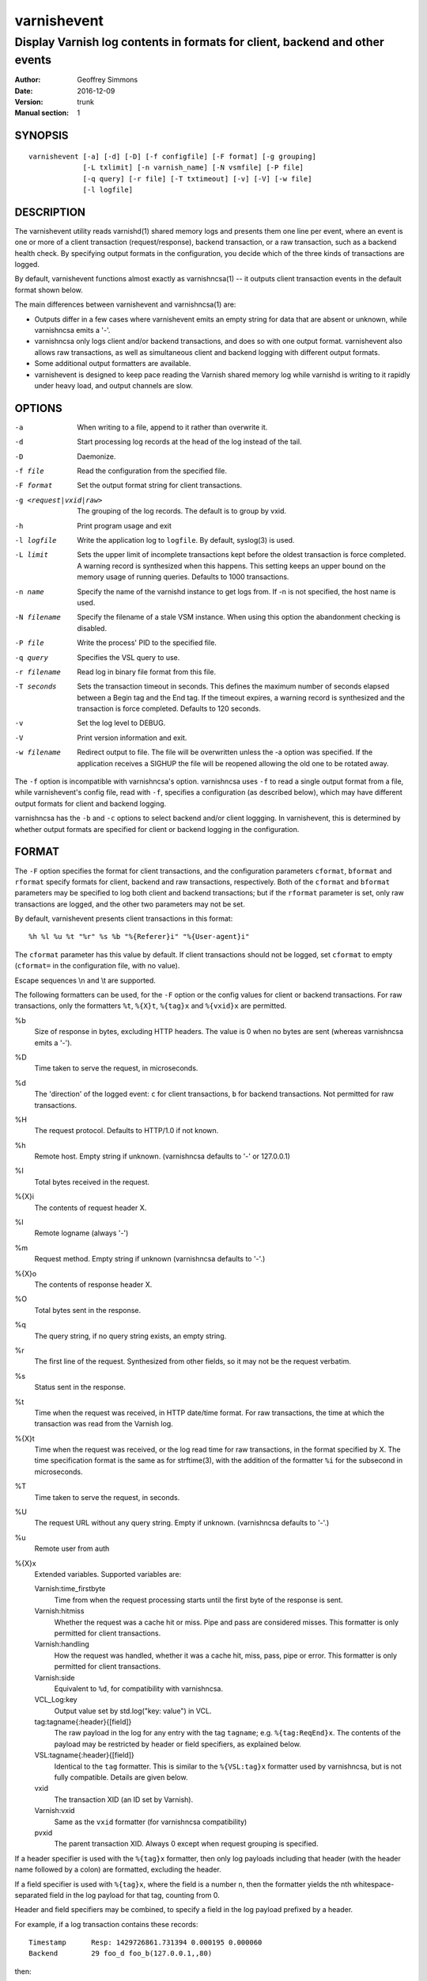 ============
varnishevent
============

----------------------------------------------------------------------------
Display Varnish log contents in formats for client, backend and other events
----------------------------------------------------------------------------

:Author: Geoffrey Simmons
:Date:   2016-12-09
:Version: trunk
:Manual section: 1


SYNOPSIS
========

::

  varnishevent [-a] [-d] [-D] [-f configfile] [-F format] [-g grouping]
               [-L txlimit] [-n varnish_name] [-N vsmfile] [-P file]
               [-q query] [-r file] [-T txtimeout] [-v] [-V] [-w file]
               [-l logfile]


DESCRIPTION
===========

The varnishevent utility reads varnishd(1) shared memory logs and
presents them one line per event, where an event is one or more of a
client transaction (request/response), backend transaction, or a raw
transaction, such as a backend health check. By specifying output
formats in the configuration, you decide which of the three kinds of
transactions are logged.

By default, varnishevent functions almost exactly as varnishncsa(1) --
it outputs client transaction events in the default format shown
below.

The main differences between varnishevent and varnishncsa(1) are:

* Outputs differ in a few cases where varnishevent emits an empty
  string for data that are absent or unknown, while varnishncsa emits a
  '-'.
* varnishncsa only logs client and/or backend transactions, and does so
  with one output format. varnishevent also allows raw transactions,
  as well as simultaneous client and backend logging with different
  output formats.
* Some additional output formatters are available.
* varnishevent is designed to keep pace reading the Varnish shared
  memory log while varnishd is writing to it rapidly under heavy load,
  and output channels are slow.

OPTIONS
=======

-a

	When writing to a file, append to it rather than overwrite it.

-d

	Start processing log records at the head of the log instead of the tail.

-D

	Daemonize.

-f file

	Read the configuration from the specified file.

-F format

	Set the output format string for client transactions.

-g <request|vxid|raw>

	The grouping of the log records. The default is to group by vxid.

-h

	Print program usage and exit

-l logfile

	Write the application log to ``logfile``. By default,
	syslog(3) is used.

-L limit

	Sets the upper limit of incomplete transactions kept before
	the oldest transaction is force completed. A warning record is
	synthesized when this happens. This setting keeps an upper
	bound on the memory usage of running queries. Defaults to 1000
	transactions.

-n name

	Specify the name of the varnishd instance to get logs
	from. If -n is not specified, the host name is used.

-N filename

	Specify the filename of a stale VSM instance. When using this
	option the abandonment checking is disabled.

-P file

	Write the process' PID to the specified file.

-q query

	Specifies the VSL query to use.

-r filename

	Read log in binary file format from this file.

-T seconds

	Sets the transaction timeout in seconds. This defines the
	maximum number of seconds elapsed between a Begin tag and the
	End tag. If the timeout expires, a warning record is
	synthesized and the transaction is force completed. Defaults
	to 120 seconds.

-v

	Set the log level to DEBUG.

-V

	Print version information and exit.

-w filename

	Redirect output to file. The file will be overwritten unless
	the -a option was specified. If the application receives a
	SIGHUP the file will be reopened allowing the old one to be
	rotated away.


The ``-f`` option is incompatible with varnishncsa's
option. varnishncsa uses ``-f`` to read a single output format from a
file, while varnishevent's config file, read with ``-f``, specifies a
configuration (as described below), which may have different output
formats for client and backend logging.

varnishncsa has the ``-b`` and ``-c`` options to select backend and/or
client loggging. In varnishevent, this is determined by whether output
formats are specified for client or backend logging in the
configuration.

FORMAT
======

The ``-F`` option specifies the format for client transactions, and
the configuration parameters ``cformat``, ``bformat`` and ``rformat``
specify formats for client, backend and raw transactions,
respectively. Both of the ``cformat`` and ``bformat`` parameters may
be specified to log both client and backend transactions; but if the
``rformat`` parameter is set, only raw transactions are logged, and
the other two parameters may not be set.

By default, varnishevent presents client transactions in this format::

  %h %l %u %t "%r" %s %b "%{Referer}i" "%{User-agent}i"

The ``cformat`` parameter has this value by default. If client
transactions should not be logged, set ``cformat`` to empty
(``cformat=`` in the configuration file, with no value).

Escape sequences \\n and \\t are supported.

The following formatters can be used, for the ``-F`` option or the
config values for client or backend transactions. For raw
transactions, only the formatters ``%t``, ``%{X}t``, ``%{tag}x`` and
``%{vxid}x`` are permitted.

%b 
  Size of response in bytes, excluding HTTP headers.  The value is 0
  when no bytes are sent (whereas varnishncsa emits a '-').

%D
  Time taken to serve the request, in microseconds.

%d
  The 'direction' of the logged event: ``c`` for client transactions,
  ``b`` for backend transactions. Not permitted for raw transactions.

%H 
  The request protocol. Defaults to HTTP/1.0 if not known.

%h
  Remote host. Empty string if unknown. (varnishncsa defaults to '-'
  or 127.0.0.1)

%I
  Total bytes received in the request.

%{X}i
  The contents of request header X.

%l
  Remote logname (always '-')

%m
  Request method. Empty string if unknown (varnishncsa defaults to
  '-'.)

%{X}o
  The contents of response header X.

%O
  Total bytes sent in the response.

%q
  The query string, if no query string exists, an empty string.

%r
  The first line of the request. Synthesized from other fields, so it
  may not be the request verbatim.

%s
  Status sent in the response.

%t
  Time when the request was received, in HTTP date/time format. For
  raw transactions, the time at which the transaction was read from
  the Varnish log.

%{X}t
  Time when the request was received, or the log read time for raw
  transactions, in the format specified by X.  The time specification
  format is the same as for strftime(3), with the addition of the
  formatter ``%i`` for the subsecond in microseconds.

%T
  Time taken to serve the request, in seconds.

%U
  The request URL without any query string. Empty if
  unknown. (varnishncsa defaults to '-'.)

%u
  Remote user from auth

%{X}x
  Extended variables.  Supported variables are:

  Varnish:time_firstbyte
    Time from when the request processing starts until the first byte
    of the response is sent.

  Varnish:hitmiss
    Whether the request was a cache hit or miss. Pipe and pass are
    considered misses. This formatter is only permitted for client
    transactions.

  Varnish:handling
    How the request was handled, whether it was a cache hit, miss,
    pass, pipe or error. This formatter is only permitted for client
    transactions.
	
  Varnish:side
    Equivalent to ``%d``, for compatibility with varnishncsa.

  VCL_Log:key
    Output value set by std.log("key: value") in VCL.

  tag:tagname{:header}{[field]}
    The raw payload in the log for any entry with the tag ``tagname``;
    e.g. ``%{tag:ReqEnd}x``.  The contents of the payload may be
    restricted by header or field specifiers, as explained below.

  VSL:tagname{:header}{[field]}
    Identical to the ``tag`` formatter. This is similar to the
    ``%{VSL:tag}x`` formatter used by varnishncsa, but is not fully
    compatible.  Details are given below.

  vxid
    The transaction XID (an ID set by Varnish).
		     
  Varnish:vxid
    Same as the ``vxid`` formatter (for varnishncsa compatibility)
		     
  pvxid
    The parent transaction XID. Always 0 except when request grouping
    is specified.
		     
If a header specifier is used with the ``%{tag}x`` formatter, then
only log payloads including that header (with the header name followed
by a colon) are formatted, excluding the header.

If a field specifier is used with ``%{tag}x``, where the field is a
number ``n``, then the formatter yields the nth whitespace-separated
field in the log payload for that tag, counting from 0.

Header and field specifiers may be combined, to specify a field in the
log payload prefixed by a header.

For example, if a log transaction contains these records::

	Timestamp      Resp: 1429726861.731394 0.000195 0.000060
	Backend        29 foo_d foo_b(127.0.0.1,,80)

then:

  ``%{tag:Backend}x`` yields ``29 foo_d foo_b(127.0.0.1,,80)``

  ``%{tag:Timestamp:Resp}`` yields ``1429726861.731394 0.000195 0.000060``

  ``%{tag:Backend[2]}x`` yields ``foo_b(127.0.0.1,,80)``

  ``%{tag:Timestamp:Resp[1]}`` yields ``0.000195``

The ``%{VSL:tagname}x`` formatter is just an alias for
``%{tag:tagname}x``.  It is compatible with the ``VSL`` formatter of
varnishncsa if neither the header nor the field syntax is used. The
varnishncsa formatter does not support the header specifier, and its
field specifiers count from 1, while in varnishevent they count
from 0.

So for example:

* The formatter ``%{VSL:Backend}x`` has the same effect in both
  varnishevent and varnishncsa, and is equivalent to
  ``%{tag:Backend}x`` in varnishevent.
* ``%{VSL:Timestamp:Resp}`` may be used in varnishevent but not in
  varnishncsa. It has the same effect as ``%{tag:Timestamp:Resp}`` in
  varnishevent.
* ``%{VSL:Backend[2]}x`` in varnishevent (the same as
  ``%{tag:Backend[2]}x``) is equivalent to ``%{VSL:Backend[3]}x`` in
  varnishncsa.
* ``%{VSL:Timestamp:Resp[1]}`` may be used in varnishevent and is the
  same as ``%{tag:Timestamp:Resp[1]}``, but it may not be used in
  varnishncsa.

varnishevent and varnishncsa format non-printable characters from the
log differently. What varnishevent does is similar to varnishlog: for
the tags classified by the logging API as potentially containing
binary data (such as ``Debug``), if the payload contains non-printable
characters, then the output is enclosed in quotation marks, and the
non-printables are escaped, using common sequences such as ``\n`` and
``\t``, prepending a backslash before quotation marks and backslashes,
and emitting ``\%o`` for other bytes, where ``%o`` is the octal
representation of the value. For example, byte value 255 is formatted
as ``\377``. (varnishlog always encloses the payload in quotation
marks for a tag such as ``Debug``, regardless of whether any of its
contents need escaping, whereas varnishevent uses the quotation marks
only when escaping is necessary.)

varnishncsa escapes any non-printable character, also using ``\n``,
``\t``, ``\"`` and so forth, and two-digit hex representations for
other values (for example ``\xff`` for byte value 255). varnishncsa
does this for all log payloads, regardless of the tag.

Numeric values emitted by varnishevent and varnishncsa may differ
slightly (on the order of floating point error) when they are derived
from data in the Varnish log represented by floating point numbers,
such as in the payload for the ``Timestamp`` tag. varnishevent
reproduces the same value that was present in the log, while
varnishncsa performs floating point conversions, with some loss of
precision.

REQUIREMENTS
============

This version of varnishevent requires Varnish 4.1.3 through 5.0.0.
See the project repository for versions that are compatible with other
versions of Varnish.


DATA BUFFERS
============

To configure and monitor varnishevent, it is important to understand a
few of its internals. Log reads and writes are asynchronous -- a
reader thread reads from the Varnish log and saves data in buffers,
while a writer thread reads from the buffer and writes formatted
output.

Objects in the buffer are *transactions*, *records* and *chunks*. A
transaction is the complete log of an event in Varnish, consisting of
a number of records. Records are single log entries comprising a tag and
a payload, corresponding to a line of varnishlog(3) output.

The maximal length of a log payload is set by the config parameter
``max.reclen``, which should be equal to the varnishd parameter
``shm_reclen`` (payloads longer than the maximum are truncated). Since
a large majority of log payloads are typically much shorter than the
maximum, varnishevent divides them into smaller buffers called
*chunks*. The reader thread only copies into as many chunks as are
necessary to contain a log payload.

The ``max.data`` parameter sets the maximum number of transactions
that can be stored in the buffers; varnishevent computes the maximum
number of records and chunks necessary for that many transactions, as
required for the output formats.

Free entries in the buffers for transactions, records and chunks are
structured in free lists. The reader and writer threads each have
local free lists, and exchange data with global free lists. That is,
the reader thread takes free entries from its local free lists, and
gets new entries from the global lists when the local lists are
exhausted. The writer thread returns free data to its local free
lists, and returns its free lists to the global free lists
periodically.

If the reader thread cannot obtain free data from the buffers --
meaning that the buffers are full and the writer thread has not yet
returned free data -- then the reader may wait up to the interval set
by ``reader.timeout``, if it is non-zero. If the timeout is zero, or
if it expires and no free data become available, the reader discards
the transaction that it is currently reading from the Varnish log. No
data are buffered from the transaction, leading to a loss of data in
the varnishevent output.

Thus the configuration determines the memory footprint of
varnishevent, and whether the buffers are large enough to accomodate
pending data during load spikes, and when output channels are
slow. Monitoring statistics expose the state of the buffers.

CONFIGURATION
=============

Configuration values are set either from configuration files or
command-line options, in this hierarchy:

1. ``/etc/varnishevent.conf``, if it exists and is readable
2. a config file specified with the ``-f`` option
3. config values specified with other command-line options

If the same config parameter is specified in one or more of these
sources, then the value at the "higher" level is used. For example, if
``output.file`` is specified in both ``/etc/varnishevent.conf`` and a
``-f`` file, then the value from the ``-f`` file is used, unless a
value is specified with the ``-w`` option, in which case that value is
used.

The syntax of a configuration file is simply::

        # comment
        <param> = <value>

The ``<value>`` is all of the data from the first non-whitespace
character after the equals sign up to the last non-whitespace
character on the line. Comments begin with the hash character and
extend to the end of the line. There are no continuation lines.

All of the config parameters have default values, and some of them
correspond to command-line options, as shown below.

====================== ========== ========================================================================================= =======
Parameter              CLI Option Description                                                                               Default
====================== ========== ========================================================================================= =======
``output.file``        ``-w``     File to which logging output is written.                                                  ``stdout``
---------------------- ---------- ----------------------------------------------------------------------------------------- -------
``append``             ``-a``     (Boolean) Whether to append to ``output.file``.                                           false
---------------------- ---------- ----------------------------------------------------------------------------------------- -------
``output.bufsiz``                 Size of the buffer for output operations, used for setvbuf(3)                             ``BUFSIZ`` at compile time
---------------------- ---------- ----------------------------------------------------------------------------------------- -------
``varnish.bindump``    ``-r``     A binary dump of the Varnish shared memory log obtained from ``varnishlog -B -w``. If a   none
                                  value is specified, ``varnishevent`` reads from that file instead of a live Varnish log
                                  (useful for testing, debugging and replaying traffic). This parameter and the ``-n`` or
                                  ``-N`` options are mutually exclusive.
---------------------- ---------- ----------------------------------------------------------------------------------------- -------
``cformat``            ``-F``     Output format for client transactions, using the formatter syntax shown for the ``-F``    default for ``-F``
                                  option above. By default, client transactions are logged, using the default format
                                  shown above. If you don't want to log client transactions, set ``cformat`` to the empty
                                  string.
---------------------- ---------- ----------------------------------------------------------------------------------------- -------
``bformat``                       Output format for backend transactions.                                                   empty
---------------------- ---------- ----------------------------------------------------------------------------------------- -------
``rformat``                       Output format for raw transactions. May not be combined with ``cformat``, ``bformat`` or  empty
                                  the ``-F`` option. When this format is specified, the Varnish log is read with raw
                                  grouping (regardless of any value of the ``-g`` option).
---------------------- ---------- ----------------------------------------------------------------------------------------- -------
``max.data``                      Maximum number of transactions. This value should be large enough for the highest number  4096
                                  transactions that are buffered and waiting for output.
---------------------- ---------- ----------------------------------------------------------------------------------------- -------
``chunk.size``                    The size of chunk buffers in bytes. Only as many chunks as necessary are used to buffer   64
                                  log payloads.
---------------------- ---------- ----------------------------------------------------------------------------------------- -------
``max.reclen``                    The maximum length of a Varnish log entry in characters. Should be equal to the Varnish   255 (default ``shm_reclen`` in Varnish 4)
                                  parameter ``shm_reclen``.
---------------------- ---------- ----------------------------------------------------------------------------------------- -------
``log.file``           ``-l``     Log file for status, warning, debug and error messages, and monitoring statistics. If '-' ``syslog(3)``
                                  is specified, then log messages are written to stdout.
---------------------- ---------- ----------------------------------------------------------------------------------------- -------
``monitor.interval``              Interval in seconds at which monitoring statistics are emitted to the log (either         30
                                  ``syslog(3)`` or ``log.file``). If set to 0, then no statistics are logged.
---------------------- ---------- ----------------------------------------------------------------------------------------- -------
``syslog.facility``               See ``syslog(3)``; legal values are ``user`` or ``local0`` through ``local7``. If         ``local0``
                                  ``log.file`` is non-empty, this parameter is ignored.
---------------------- ---------- ----------------------------------------------------------------------------------------- -------
``syslog.ident``                  See ``syslog(3)``; this parameter is useful to distinguish ``varnishevent`` processes in  ``varnishevent``
                                  the syslog if more than one is running on the system.
---------------------- ---------- ----------------------------------------------------------------------------------------- -------
``output.timeout``                Output timeout in seconds used by the writer thread. If the timeout is set and the output 0
                                  stream is not ready when it elapses, the transaction to be output is discarded. If 0, the
                                  writer waits indefinitely.
---------------------- ---------- ----------------------------------------------------------------------------------------- -------
``reader.timeout``                Timeout in seconds used by the reader thread to wait for free data. If the reader         0
                                  encounters an empty free list and ``reader.timeout`` > 0, then it will wait until either
                                  data become available, or the timeout expires. If 0, the reader discards the transaction
                                  immediately.
====================== ========== ========================================================================================= =======

LOGGING AND MONITORING
======================

By default, ``varnishevent`` uses ``syslog(3)`` for logging with facility
``local0`` (unless otherwise specified by configuration as shown
above). In addition to informational, error and warning messages about
the running process, monitoring information is periodically emitted
to the log (as configured with the parameter
``monitor.interval``). The monitoring logs have this form (at the
``info`` log level, with additional formatting of the log lines,
depending on how syslog is configured)::

 Data tables: len_tx=5000 len_rec=70000 len_chunk=4480000 tx_occ=0 rec_occ=0 chunk_occ=0 tx_occ_hi=4 rec_occ_hi=44 chunk_occ_hi=48 global_free_tx=0 global_free_rec=0 global_free_chunk=0
 Reader:  (sleeping) seen=68 submitted=68 free_tx=5000 free_rec=70000 free_chunk=4480000 no_free_tx=0 no_free_rec=0 no_free_chunk=0 len_hi=1712 len_overflows=0 eol=67 idle_pause=0.010000 closed=0 overrun=0 ioerr=0 reacquire=0
 Writer (waiting): seen=68 writes=68 bytes=35881 errors=0 timeouts=0 waits=53 free_tx=0 free_rec=0 free_chunk=0 pollt=0.000000 writet=0.000150
 Queue: max=5000 len=0 load=0.00 occ_hi=4

The line prefixed by ``Data tables`` describes the data buffers. The
``len_*`` fields are constant, and the ``*_occ_hi`` fields are
monotonic increasing; all other fields in the ``Data tables`` line are
gauges (expressing a current state, which may rise and fall).

===================== =============================================
Field                 Description
===================== =============================================
``len_tx``            Size of the transaction table (always equal
                      to ``max.data``)
--------------------- ---------------------------------------------
``len_rec``           Size of the record table
--------------------- ---------------------------------------------
``len_chunk``         Size of the chunk table
--------------------- ---------------------------------------------
``tx_occ``            Current number of buffered transactions
--------------------- ---------------------------------------------
``rec_occ``           Current number of buffered records
--------------------- ---------------------------------------------
``chunk_occ``         Current number of buffered chunks
--------------------- ---------------------------------------------
``tx_occ_hi``         Transaction occupancy high watermark --
                      highest number of bufferend transactions
                      since startup
--------------------- ---------------------------------------------
``rec_occ_hi``        Record occupancy high watermark
--------------------- ---------------------------------------------
``chunk_occ_hi``      Chunk occupancy high watermark
--------------------- ---------------------------------------------
``global_free_tx``    Current length of the global transaction free
                      list
--------------------- ---------------------------------------------
``global_free_rec``   Current length of the global record free list
--------------------- ---------------------------------------------
``global_free_chunk`` Current length of the global chunk free list
===================== =============================================

The line prefixed by ``Reader`` describes the state of the thread that
reads from Varnish shared memory and writes to data tables. The thread
is any one of these states:

* ``initializing``
* ``running``
* ``sleeping``
* ``waiting``
* ``shutting down``

The thread is in the ``sleeping`` state when it has reached the end
of the Varnish log, and pauses briefly before attempting to read new
data. It is in the ``waiting`` state when it has encountered an empty
free list, and is waiting for either data to become free, or for the
``reader.timeout`` to expire.

A transaction is ``seen`` when it is read from the Varnish log, and
``submitted`` when it is queued for processing by the writer
thread. Transactions with no data required for the output formats are
not submitted.

When the reader thread is unable to read from the Varnish log, it may
be because the log was ``closed`` or abandoned (for example when
varnishd stops); because it was ``overrun`` (varnishd has cycled
around in its ring buffer and overtaken the read location of
varnishevent); or due to an I/O error (``ioerr``). When this happens,
the reader asks the Varnish log API to flush pending transactions,
which are buffered for writing, and attempts to re-acquire the log
(``reacquire``).

The ``free_*`` and ``idle_pause`` fields are gauges, and ``len_hi`` is
monotonic increasing. All of the other fields are cumulative counters:

=================== ===========================================================
Field               Description
=================== ===========================================================
``seen``            Number of transactions read from the Varnish log
------------------- -----------------------------------------------------------
``submitted``       Number of transactions submitted on the queue to the
                    writer thread
------------------- -----------------------------------------------------------
``free_tx``         Number of transactions in the reader thread's local free
                    list
------------------- -----------------------------------------------------------
``free_rec``        Number of records in the reader thread's local free list
------------------- -----------------------------------------------------------
``free_chunk``      Number of chunks in the reader thread's local free list
------------------- -----------------------------------------------------------
``no_free_tx``      Number of times that no free transactions were available
------------------- -----------------------------------------------------------
``no_free_rec``     Number of times that no free records were available
------------------- -----------------------------------------------------------
``no_free_chunk``   Number of times that no free chunks were available
------------------- -----------------------------------------------------------
``len_hi``          Length high watermark -- longest log payload since startup
                    (in bytes)
------------------- -----------------------------------------------------------
``len_overflows``   Number of Varnish log payloads seen with a length greater
                    than ``max.reclen``
------------------- -----------------------------------------------------------
``eol``             Number of times the reader thread reached the end of the
                    Varnish log and paused
------------------- -----------------------------------------------------------
``idle_pause``      Current length in seconds of an idle pause at end of log
                    (periodically adjusted to match the transaction read rate)
------------------- -----------------------------------------------------------
``closed``          Number of times the Varnish log was closed or abandoned
------------------- -----------------------------------------------------------
``overrun``         Number of times log reads were overrun
------------------- -----------------------------------------------------------
``ioerr``           Number of times log reads failed due to I/O errors
------------------- -----------------------------------------------------------
``reacquire``       Number of times the Varnish log was re-acquired
=================== ===========================================================

The line prefixed by ``Writer`` describes the thread that reads from
the data table and writes formatted output. The thread is any one of
these states:

* ``not started``
* ``initializing``
* ``running``
* ``waiting``
* ``shutting down``
* ``exited``

The writer is in the waiting state when there are no transactions
waiting on the queue from the reader thread.

The ``free_*`` fields are gauges; all of the fields in the ``Writer``
log line are cumulative counters:

=================== ===========================================================
Field               Description
=================== ===========================================================
``seen``            Number of records read from the internal queue
------------------- -----------------------------------------------------------
``writes``          Number of successful write operations
------------------- -----------------------------------------------------------
``bytes``           Number of bytes successfully written
------------------- -----------------------------------------------------------
``errors``          Number of write errors
------------------- -----------------------------------------------------------
``timeouts``        Number of timeouts waiting for ready output
------------------- -----------------------------------------------------------
``waits``           Number of wait states entered by the writer thread
------------------- -----------------------------------------------------------
``free_tx``         Current number of transactions in the writer's local free list
------------------- -----------------------------------------------------------
``free_rec``        Current number of records in the writer's local free list
------------------- -----------------------------------------------------------
``free_chunk``      Current number of chunks in the writer's local free list
------------------- -----------------------------------------------------------
``pollt``           Cumulative time since startup (in seconds) that the writer
                    thread has spent polling the output stream waiting for the
                    ready state.
------------------- -----------------------------------------------------------
``writet``          Cumulative time since startup (in seconds) that the writer
                    thread has spent writing data to the output stream.
=================== ===========================================================

The line prefixed by ``Queue`` describes the internal queue into which
the reader thread submits buffered transactions, and from which the
writer thread consumes transactions. The fields ``max``, ``len`` and
``load`` are gauges, and ``occ_hi`` is monotonic increasing:

=================== ===========================================================
Field               Description
=================== ===========================================================
``max``             Maximum length of the queue (always equal to ``max.data``)
------------------- -----------------------------------------------------------
``len``             Current length of the queue
------------------- -----------------------------------------------------------
``load``            Current length of the queue as percent
                    (100 * ``len`` / ``max``)
------------------- -----------------------------------------------------------
``occ_hi``          Occupancy high watermark -- highest length of the queue
                    since startup
=================== ===========================================================

SIGNALS
=======

``varnishevent`` responds to the following signals (all other signals
have default handlers):

====== =======================
Signal Response
====== =======================
TERM   Shutdown
------ -----------------------
INT    Shutdown
------ -----------------------
HUP    Re-open output
------ -----------------------
PIPE   Re-open output
------ -----------------------
USR1   Flush pending transactions
       from Varnish
------ -----------------------
USR2   Dump pending data to log
------ -----------------------
ABRT   Abort with stacktrace
------ -----------------------
SEGV   Abort with stacktrace
------ -----------------------
BUS    Abort with stacktrace
====== =======================

The ``HUP`` signal is ignored if ``varnishevent`` is configured to
write output to ``stdout``; otherwise, it re-opens its output file,
allowing for log rotation.

On receiving signal ``USR1``, varnishevent requests the Varnish log
API to flush all transactions that it is currently aggregating, even
if they are not yet complete (to the ``End`` tag).  These are consumed
by the reader thread and processed normally (although data may be
missing).

On receiving signal ``USR2``, varnishevent writes the contents of all
transactions in the internal buffers to the log (syslog, or log file
specified by config), for troubleshooting or debugging.

Where "abort with stacktrace" is specified above, ``varnishevent``
writes a stack trace to the log (syslog or otherwise) before aborting
execution; in addition, it executes the following actions:

* dump the current configuration
* dump the contents of pending transactions in the data buffers (as
  for the ``USR1`` signal)
* emit the monitoring stats

RETURN VALUES
=============

``varnishevent`` returns 0 on normal termination, and non-zero on
error.

SEE ALSO
========

* varnishd(1)
* varnishncsa(1)
* project repository: https://code.uplex.de/uplex-varnish/varnishevent

HISTORY
=======

Written by Geoffrey Simmons <geoffrey.simmons@uplex.de>, UPLEX Nils
Goroll Systemoptimierung, in cooperation with Otto Gmbh & Co KG.

The varnishncsa utility was developed by Poul-Henning Kamp in
cooperation with Verdens Gang AS and Varnish Software AS.  The manual
page for varnishncsa was initially written by Dag-Erling Smørgrav
⟨des@des.no⟩, and later updated by Martin Blix Grydeland.


COPYRIGHT AND LICENCE
=====================

For both the software and this document are governed by a BSD 2-clause
licence.

| Copyright (c) 2012-2016 UPLEX Nils Goroll Systemoptimierung
| Copyright (c) 2012-2016 Otto Gmbh & Co KG
| All rights reserved

Redistribution and use in source and binary forms, with or without
modification, are permitted provided that the following conditions
are met:

1. Redistributions of source code must retain the above copyright
   notice, this list of conditions and the following disclaimer.
2. Redistributions in binary form must reproduce the above copyright
   notice, this list of conditions and the following disclaimer in the
   documentation and/or other materials provided with the distribution.

THIS SOFTWARE IS PROVIDED BY THE AUTHOR AND CONTRIBUTORS "AS IS" AND
ANY EXPRESS OR IMPLIED WARRANTIES, INCLUDING, BUT NOT LIMITED TO, THE
IMPLIED WARRANTIES OF MERCHANTABILITY AND FITNESS FOR A PARTICULAR PURPOSE
ARE DISCLAIMED.  IN NO EVENT SHALL AUTHOR OR CONTRIBUTORS BE LIABLE
FOR ANY DIRECT, INDIRECT, INCIDENTAL, SPECIAL, EXEMPLARY, OR CONSEQUENTIAL
DAMAGES (INCLUDING, BUT NOT LIMITED TO, PROCUREMENT OF SUBSTITUTE GOODS
OR SERVICES; LOSS OF USE, DATA, OR PROFITS; OR BUSINESS INTERRUPTION)
HOWEVER CAUSED AND ON ANY THEORY OF LIABILITY, WHETHER IN CONTRACT, STRICT
LIABILITY, OR TORT (INCLUDING NEGLIGENCE OR OTHERWISE) ARISING IN ANY WAY
OUT OF THE USE OF THIS SOFTWARE, EVEN IF ADVISED OF THE POSSIBILITY OF
SUCH DAMAGE.

varnishncsa and its documentation are licensed under the same licence
as Varnish itself. See LICENCE in the Varnish distribution for
details.

* Copyright (c) 2006 Verdens Gang AS
* Copyright (c) 2006-2016 Varnish Software AS
